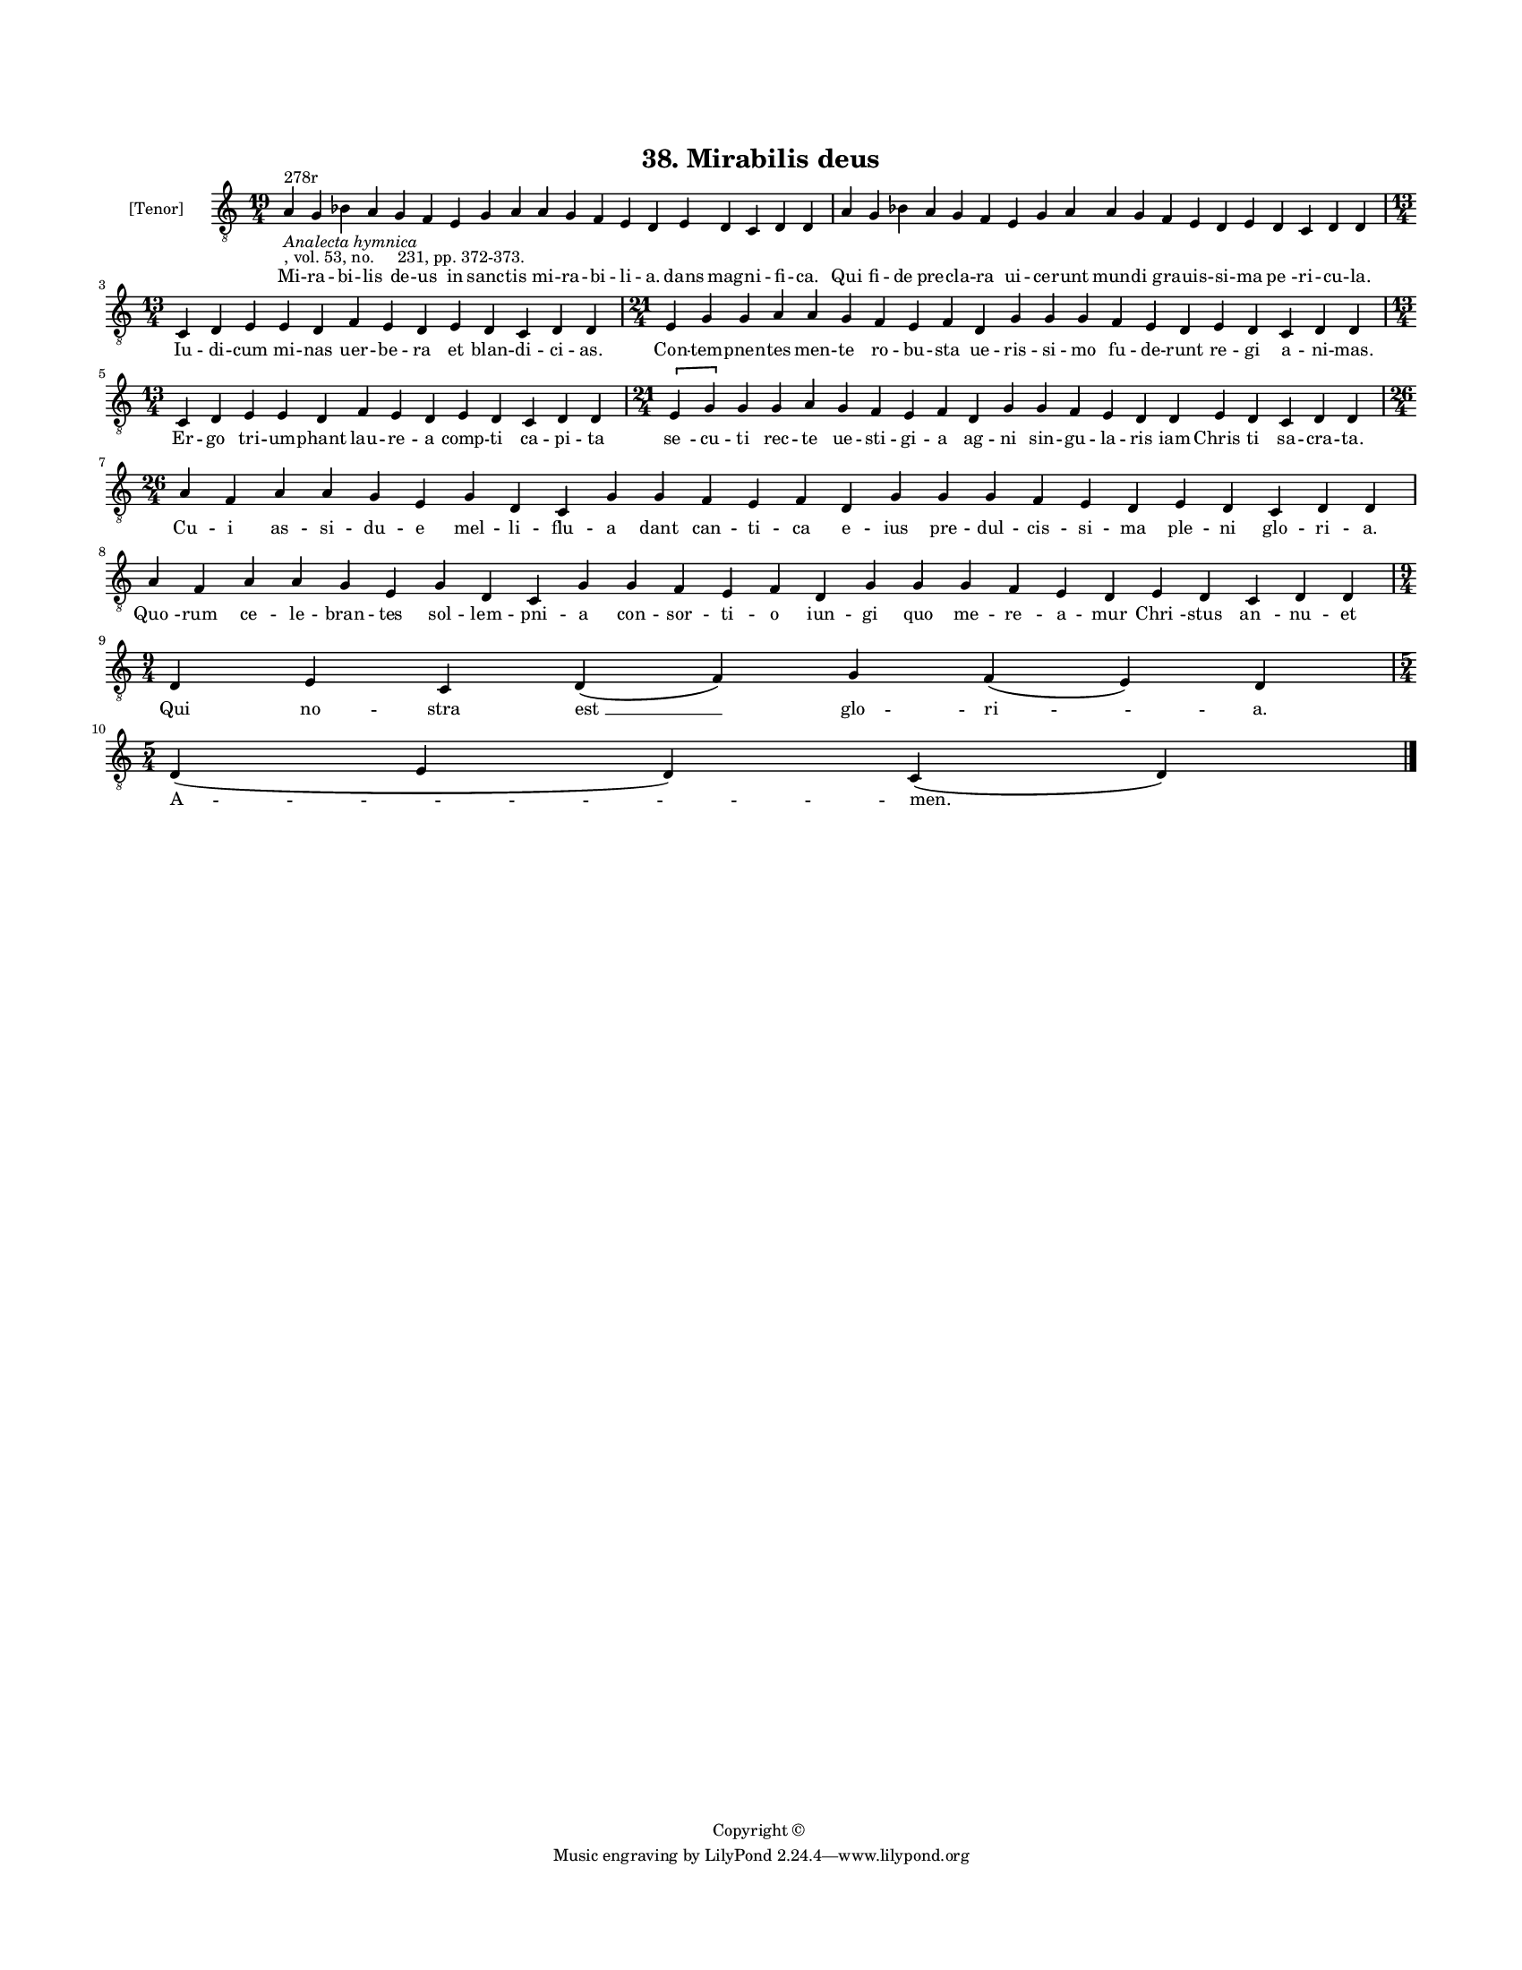 
\version "2.18.2"
% automatically converted by musicxml2ly from musicxml/BN_lat_1112_Sequence_38_Mirabilis_deus.xml

\header {
    encodingsoftware = "Sibelius 6.2"
    encodingdate = "2019-04-17"
    copyright = "Copyright © "
    title = "38. Mirabilis deus"
    }

#(set-global-staff-size 11.9501574803)
\paper {
    paper-width = 21.59\cm
    paper-height = 27.94\cm
    top-margin = 2.0\cm
    bottom-margin = 1.5\cm
    left-margin = 1.5\cm
    right-margin = 1.5\cm
    between-system-space = 2.1\cm
    page-top-space = 1.28\cm
    }
\layout {
    \context { \Score
        autoBeaming = ##f
        }
    }
PartPOneVoiceOne =  \relative a {
    \clef "treble_8" \key c \major \time 19/4 | % 1
    a4 ^"278r" -\markup{ \italic {Analecta hymnica} } -", vol. 53, no.
    231, pp. 372-373." g4 bes4 a4 g4 f4 e4 g4 a4 a4 g4 f4 e4 d4 e4 d4 c4
    d4 d4 | % 2
    a'4 g4 bes4 a4 g4 f4 e4 g4 a4 a4 g4 f4 e4 d4 e4 d4 c4 d4 d4 \break | % 3
    \time 13/4  c4 d4 e4 e4 d4 f4 e4 d4 e4 d4 c4 d4 d4 | % 4
    \time 21/4  e4 g4 g4 a4 a4 g4 f4 e4 f4 d4 g4 g4 g4 f4 e4 d4 e4 d4 c4
    d4 d4 \break | % 5
    \time 13/4  c4 d4 e4 e4 d4 f4 e4 d4 e4 d4 c4 d4 d4 \time 21/4 \[ e4
    g4 \] g4 g4 a4 g4 f4 e4 f4 d4 g4 g4 f4 e4 d4 d4 e4 d4 c4 d4 d4
    \break | % 6
    \time 26/4  a'4 f4 a4 a4 g4 e4 g4 d4 c4 g'4 g4 f4 e4 f4 d4 g4 g4 g4
    f4 e4 d4 e4 d4 c4 d4 d4 \break | % 7
    a'4 f4 a4 a4 g4 e4 g4 d4 c4 g'4 g4 f4 e4 f4 d4 g4 g4 g4 f4 e4 d4 e4
    d4 c4 d4 d4 \break | % 8
    \time 9/4  d4 e4 c4 d4 ( f4 ) g4 f4 ( e4 ) d4 \break | % 9
    \time 5/4  d4 ( e4 d4 ) c4 ( d4 ) \bar "|."
    }

PartPOneVoiceOneLyricsOne =  \lyricmode { Mi -- ra -- bi -- lis de -- us
    in sanc -- tis mi -- ra -- bi -- li -- "a." dans mag -- ni -- fi --
    "ca." Qui fi -- de pre -- cla -- ra ui -- ce -- runt mun -- di gra
    -- uis -- si -- ma "pe " -- ri -- cu -- "la." Iu -- di -- cum mi --
    nas uer -- be -- ra et blan -- di -- ci -- "as." Con -- tem -- pnen
    -- tes men -- te ro -- bu -- sta ue -- ris -- si -- mo fu -- de --
    runt re -- gi a -- ni -- "mas." Er -- go tri -- um -- phant lau --
    re -- a comp -- ti ca -- pi -- ta "se " -- cu -- ti rec -- te ue --
    sti -- gi -- a ag -- ni sin -- gu -- la -- ris iam "Chris " -- ti sa
    -- cra -- "ta." Cu -- i as -- si -- du -- e mel -- li -- flu -- a
    dant can -- ti -- ca e -- ius pre -- dul -- cis -- si -- ma ple --
    ni glo -- ri -- "a." "Quo " -- rum ce -- le -- bran -- tes sol --
    lem -- pni -- a con -- sor -- ti -- o iun -- gi quo me -- re -- a --
    mur "Chri " -- stus "an " -- nu -- et Qui no -- stra "est " __ glo
    -- "ri " -- "a." "A " -- "men." }

% The score definition
\score {
    <<
        \new Staff <<
            \set Staff.instrumentName = "[Tenor]"
            \context Staff << 
                \context Voice = "PartPOneVoiceOne" { \PartPOneVoiceOne }
                \new Lyrics \lyricsto "PartPOneVoiceOne" \PartPOneVoiceOneLyricsOne
                >>
            >>
        
        >>
    \layout {}
    % To create MIDI output, uncomment the following line:
    %  \midi {}
    }

